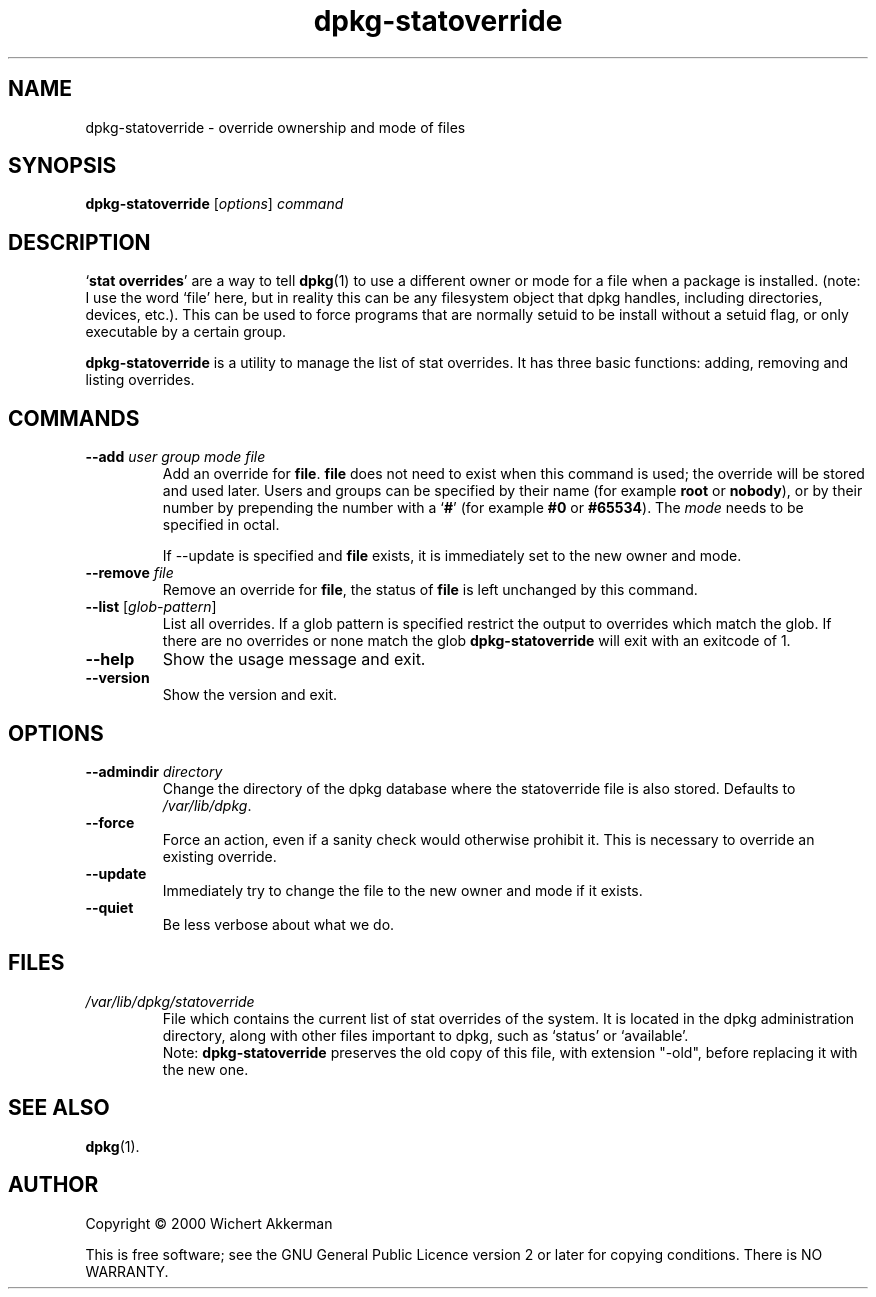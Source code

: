.TH dpkg\-statoverride 8 "2008-08-18" "Debian project" "dpkg utilities"
.SH NAME
dpkg\-statoverride \- override ownership and mode of files
.
.SH SYNOPSIS
.B dpkg\-statoverride
.RI [ options ]
.I command
.
.SH DESCRIPTION
`\fBstat overrides\fR' are a way to tell
.BR dpkg (1)
to use a different owner
or mode for a file when a package is installed. (note: I use the word
`file' here, but in reality this can be any filesystem object that dpkg
handles, including directories, devices, etc.). This can be used to
force programs that are normally setuid to be install without a setuid
flag, or only executable by a certain group.
.P
\fBdpkg\-statoverride\fR is a utility to manage the list of stat
overrides. It has three basic functions: adding, removing and listing
overrides.
.
.SH COMMANDS
.TP
.BI \-\-add " user group mode file"
Add an override for \fBfile\fR. \fBfile\fR does not need to exist
when this command is used; the override will be stored and used later.
Users and groups can be specified by their name (for example \fBroot\fR
or \fBnobody\fR), or by their number by prepending the number with a
`\fB#\fR' (for example \fB#0\fR or \fB#65534\fR). The \fImode\fR needs
to be specified in octal.

If \-\-update is specified and \fBfile\fR exists, it is immediately
set to the new owner and mode.
.TP
.BI \-\-remove " file"
Remove an override for \fBfile\fR, the status of \fBfile\fR is left
unchanged by this command.
.TP
.BR \-\-list " [\fIglob-pattern\fP]"
List all overrides. If a glob pattern is specified restrict the output
to overrides which match the glob. If there are no overrides or none
match the glob \fBdpkg\-statoverride\fR will exit with an exitcode of 1.
.TP
.B \-\-help
Show the usage message and exit.
.TP
.B \-\-version
Show the version and exit.
.
.SH OPTIONS
.TP
.BI \-\-admindir " directory"
Change the directory of the dpkg database where the statoverride file is
also stored. Defaults to \fI/var/lib/dpkg\fP.
.TP
.B \-\-force
Force an action, even if a sanity check would otherwise prohibit it.
This is necessary to override an existing override.
.TP
.B \-\-update
Immediately try to change the file to the new owner and mode if it
exists.
.TP
.B \-\-quiet
Be less verbose about what we do.
.
.SH FILES
.TP
.I /var/lib/dpkg/statoverride
File which contains the current list of stat overrides of the system. It
is located in the dpkg administration directory, along with other files
important to dpkg, such as `status' or `available'.
.br
Note: \fBdpkg\-statoverride\fP preserves the old copy of this file, with
extension "\-old", before replacing it with the new one.
.
.SH SEE ALSO
.BR dpkg (1).
.
.SH AUTHOR
Copyright \(co 2000 Wichert Akkerman
.sp
This is free software; see the GNU General Public Licence version 2 or
later for copying conditions. There is NO WARRANTY.
